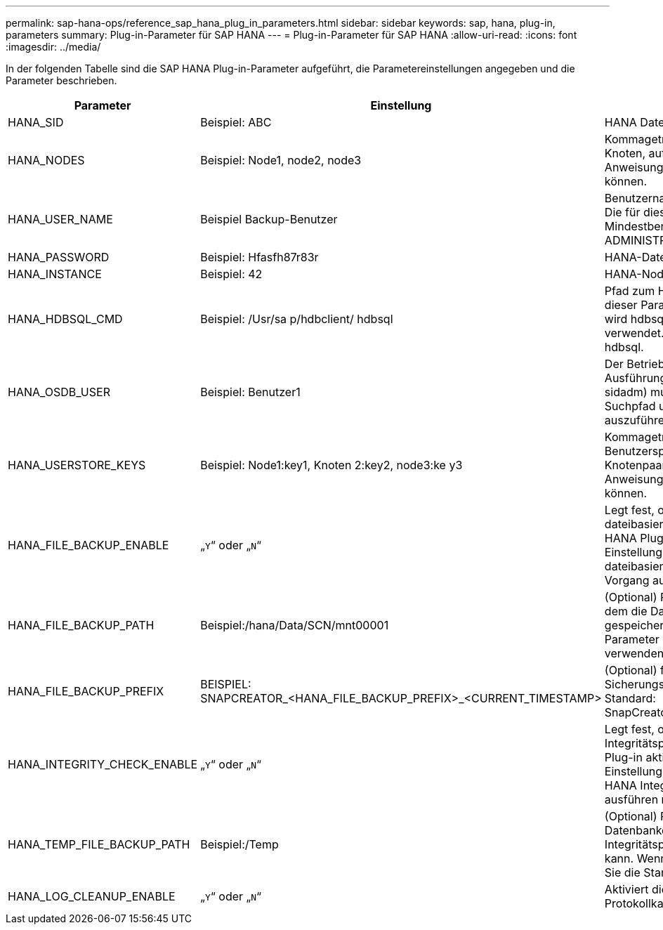 ---
permalink: sap-hana-ops/reference_sap_hana_plug_in_parameters.html 
sidebar: sidebar 
keywords: sap, hana, plug-in, parameters 
summary: Plug-in-Parameter für SAP HANA 
---
= Plug-in-Parameter für SAP HANA
:allow-uri-read: 
:icons: font
:imagesdir: ../media/


In der folgenden Tabelle sind die SAP HANA Plug-in-Parameter aufgeführt, die Parametereinstellungen angegeben und die Parameter beschrieben.

|===
| Parameter | Einstellung | Beschreibung 


 a| 
HANA_SID
 a| 
Beispiel: ABC
 a| 
HANA Datenbank-SID



 a| 
HANA_NODES
 a| 
Beispiel: Node1, node2, node3
 a| 
Kommagetrennte Liste der HANA-Knoten, auf denen die hdbsql-Anweisungen ausgeführt werden können.



 a| 
HANA_USER_NAME
 a| 
Beispiel Backup-Benutzer
 a| 
Benutzername für HANA-Datenbank Die für diesen Benutzer erforderliche Mindestberechtigung ist DIE BACKUP-ADMINISTRATORBERECHTIGUNG.



 a| 
HANA_PASSWORD
 a| 
Beispiel: Hfasfh87r83r
 a| 
HANA-Datenbankpasswort.



 a| 
HANA_INSTANCE
 a| 
Beispiel: 42
 a| 
HANA-Node-Instanznummer



 a| 
HANA_HDBSQL_CMD
 a| 
Beispiel: /Usr/sa p/hdbclient/ hdbsql
 a| 
Pfad zum HANA-Befehl hdbsql. Wenn dieser Parameter nicht eingestellt ist, wird hdbsql auf dem Suchpfad verwendet. Der Standardwert ist hdbsql.



 a| 
HANA_OSDB_USER
 a| 
Beispiel: Benutzer1
 a| 
Der Betriebssystem-Benutzer für die Ausführung hdbsql (in der Regel sidadm) muss die hdbsql-Binärdatei im Suchpfad und die Berechtigung, sie auszuführen.



 a| 
HANA_USERSTORE_KEYS
 a| 
Beispiel: Node1:key1, Knoten 2:key2, node3:ke y3
 a| 
Kommagetrennte Liste der HANA-Benutzerspeicherschlüssel und Knotenpaare, mit denen die hdbsql-Anweisungen ausgeführt werden können.



 a| 
HANA_FILE_BACKUP_ENABLE
 a| 
„`Y`“ oder „`N`“
 a| 
Legt fest, ob Snap Creator ein dateibasiertes Backup für das SAP HANA Plug-in ermöglichen soll. Diese Einstellung ist nützlich, wenn Sie einen dateibasierten SAP HANA Backup-Vorgang ausführen möchten.



 a| 
HANA_FILE_BACKUP_PATH
 a| 
Beispiel:/hana/Data/SCN/mnt00001
 a| 
(Optional) Pfad zum Verzeichnis, in dem die Datenbank-Dateisicherung gespeichert werden kann. Wenn dieser Parameter nicht festgelegt ist, verwenden Sie Standard.



 a| 
HANA_FILE_BACKUP_PREFIX
 a| 
BEISPIEL: SNAPCREATOR_<HANA_FILE_BACKUP_PREFIX>_<CURRENT_TIMESTAMP>
 a| 
(Optional) fügt dem Namen der Sicherungsdatei ein Präfix hinzu. Standard: SnapCreator_<CURRENT_TIMESTAMP>



 a| 
HANA_INTEGRITY_CHECK_ENABLE
 a| 
„`Y`“ oder „`N`“
 a| 
Legt fest, ob Snap Creator die Integritätsprüfung für das SAP HANA Plug-in aktivieren sollte. Diese Einstellung ist üblich, wenn Sie die SAP HANA Integrity Check-Operation ausführen möchten.



 a| 
HANA_TEMP_FILE_BACKUP_PATH
 a| 
Beispiel:/Temp
 a| 
(Optional) Pfad, in dem die temporäre Datenbankdatei für die Integritätsprüfung gespeichert werden kann. Wenn nicht sicher, verwenden Sie die Standardeinstellung.



 a| 
HANA_LOG_CLEANUP_ENABLE
 a| 
„`Y`“ oder „`N`“
 a| 
Aktiviert die Bereinigung des Protokollkatalogs.

|===